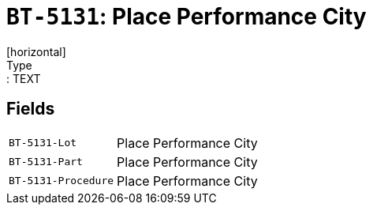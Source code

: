 = `BT-5131`: Place Performance City
[horizontal]
Type:: TEXT
== Fields
[horizontal]
  `BT-5131-Lot`:: Place Performance City
  `BT-5131-Part`:: Place Performance City
  `BT-5131-Procedure`:: Place Performance City
